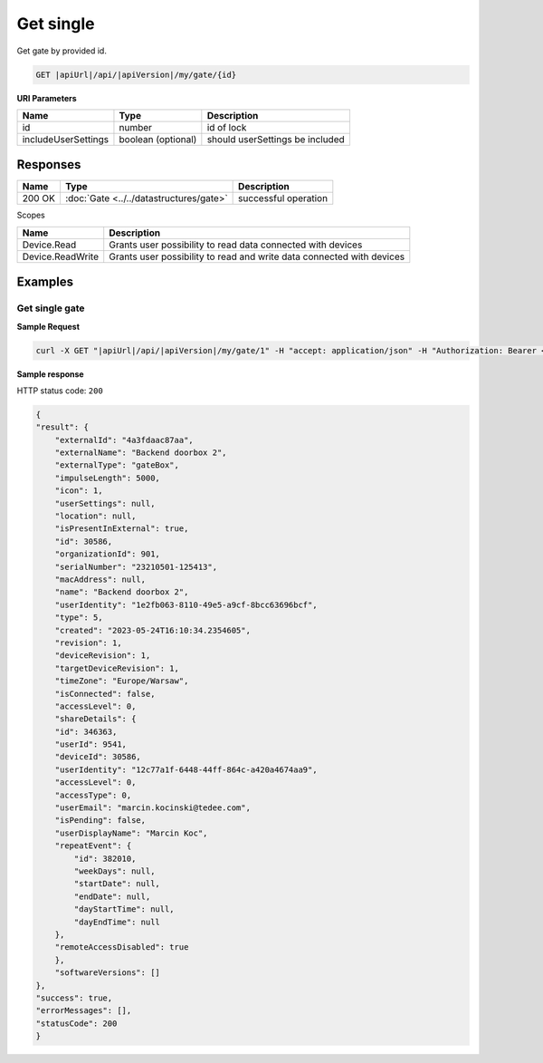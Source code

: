 Get single
====================

Get gate by provided id.

.. code-block:: sh

    GET |apiUrl|/api/|apiVersion|/my/gate/{id}

**URI Parameters**

+------------------------+--------------------+---------------------------------+
| Name                   | Type               | Description                     |
+========================+====================+=================================+
| id                     | number             | id of lock                      |
+------------------------+--------------------+---------------------------------+
| includeUserSettings    | boolean (optional) | should userSettings be included |
+------------------------+--------------------+---------------------------------+

Responses 
-------------

+------------------------+-------------------------------------------------------+--------------------------+
| Name                   | Type                                                  | Description              |
+========================+=======================================================+==========================+
| 200 OK                 | :doc:`Gate <../../datastructures/gate>`               | successful operation     |
+------------------------+-------------------------------------------------------+--------------------------+

Scopes

+------------------------+-------------------------------------------------------------------------+
| Name                   | Description                                                             |
+========================+=========================================================================+
| Device.Read            | Grants user possibility to read data connected with devices             |
+------------------------+-------------------------------------------------------------------------+
| Device.ReadWrite       | Grants user possibility to read and write data connected with devices   |
+------------------------+-------------------------------------------------------------------------+

Examples
-------------

Get single gate
^^^^^^^^^^^^^^^^^^^^^^^^^^^^^^^^^^^^^^

**Sample Request**

.. code-block:: sh

    curl -X GET "|apiUrl|/api/|apiVersion|/my/gate/1" -H "accept: application/json" -H "Authorization: Bearer <<access token>>"

**Sample response**

HTTP status code: ``200``

.. code-block:: js

        {
        "result": {
            "externalId": "4a3fdaac87aa",
            "externalName": "Backend doorbox 2",
            "externalType": "gateBox",
            "impulseLength": 5000,
            "icon": 1,
            "userSettings": null,
            "location": null,
            "isPresentInExternal": true,
            "id": 30586,
            "organizationId": 901,
            "serialNumber": "23210501-125413",
            "macAddress": null,
            "name": "Backend doorbox 2",
            "userIdentity": "1e2fb063-8110-49e5-a9cf-8bcc63696bcf",
            "type": 5,
            "created": "2023-05-24T16:10:34.2354605",
            "revision": 1,
            "deviceRevision": 1,
            "targetDeviceRevision": 1,
            "timeZone": "Europe/Warsaw",
            "isConnected": false,
            "accessLevel": 0,
            "shareDetails": {
            "id": 346363,
            "userId": 9541,
            "deviceId": 30586,
            "userIdentity": "12c77a1f-6448-44ff-864c-a420a4674aa9",
            "accessLevel": 0,
            "accessType": 0,
            "userEmail": "marcin.kocinski@tedee.com",
            "isPending": false,
            "userDisplayName": "Marcin Koc",
            "repeatEvent": {
                "id": 382010,
                "weekDays": null,
                "startDate": null,
                "endDate": null,
                "dayStartTime": null,
                "dayEndTime": null
            },
            "remoteAccessDisabled": true
            },
            "softwareVersions": []
        },
        "success": true,
        "errorMessages": [],
        "statusCode": 200
        }